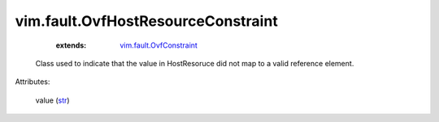 .. _str: https://docs.python.org/2/library/stdtypes.html

.. _vim.fault.OvfConstraint: ../../vim/fault/OvfConstraint.rst


vim.fault.OvfHostResourceConstraint
===================================
    :extends:

        `vim.fault.OvfConstraint`_

  Class used to indicate that the value in HostResoruce did not map to a valid reference element.

Attributes:

    value (`str`_)




